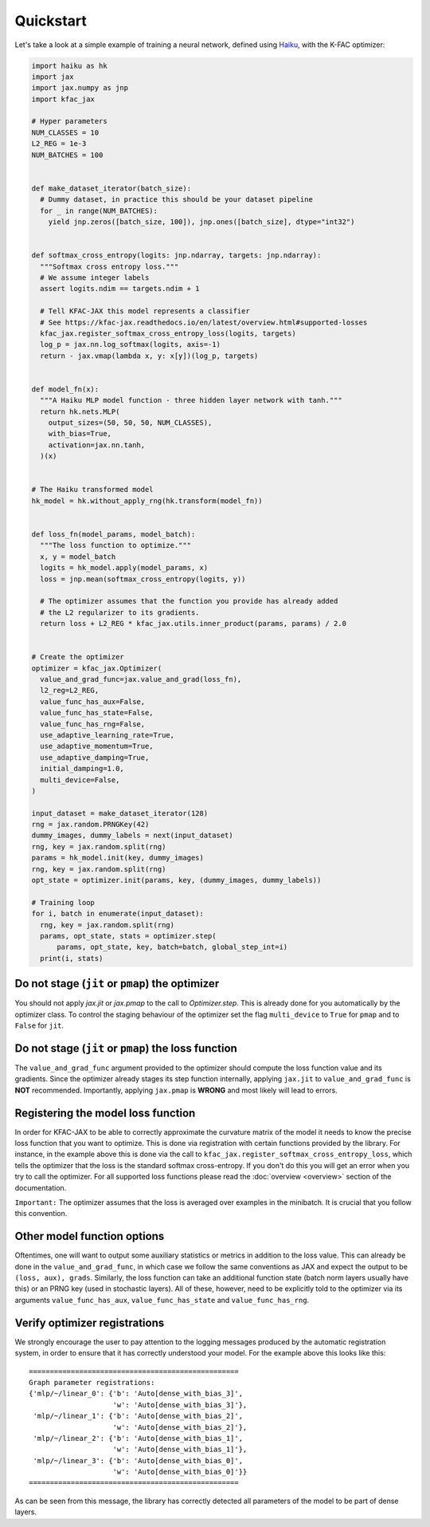 Quickstart
==========

Let's take a look at a simple example of training a neural network, defined
using `Haiku <https://github.com/google-deepmind/dm-haiku/>`_, with the K-FAC
optimizer:

.. code-block:: python

    import haiku as hk
    import jax
    import jax.numpy as jnp
    import kfac_jax

    # Hyper parameters
    NUM_CLASSES = 10
    L2_REG = 1e-3
    NUM_BATCHES = 100


    def make_dataset_iterator(batch_size):
      # Dummy dataset, in practice this should be your dataset pipeline
      for _ in range(NUM_BATCHES):
        yield jnp.zeros([batch_size, 100]), jnp.ones([batch_size], dtype="int32")


    def softmax_cross_entropy(logits: jnp.ndarray, targets: jnp.ndarray):
      """Softmax cross entropy loss."""
      # We assume integer labels
      assert logits.ndim == targets.ndim + 1

      # Tell KFAC-JAX this model represents a classifier
      # See https://kfac-jax.readthedocs.io/en/latest/overview.html#supported-losses
      kfac_jax.register_softmax_cross_entropy_loss(logits, targets)
      log_p = jax.nn.log_softmax(logits, axis=-1)
      return - jax.vmap(lambda x, y: x[y])(log_p, targets)


    def model_fn(x):
      """A Haiku MLP model function - three hidden layer network with tanh."""
      return hk.nets.MLP(
        output_sizes=(50, 50, 50, NUM_CLASSES),
        with_bias=True,
        activation=jax.nn.tanh,
      )(x)


    # The Haiku transformed model
    hk_model = hk.without_apply_rng(hk.transform(model_fn))


    def loss_fn(model_params, model_batch):
      """The loss function to optimize."""
      x, y = model_batch
      logits = hk_model.apply(model_params, x)
      loss = jnp.mean(softmax_cross_entropy(logits, y))

      # The optimizer assumes that the function you provide has already added
      # the L2 regularizer to its gradients.
      return loss + L2_REG * kfac_jax.utils.inner_product(params, params) / 2.0


    # Create the optimizer
    optimizer = kfac_jax.Optimizer(
      value_and_grad_func=jax.value_and_grad(loss_fn),
      l2_reg=L2_REG,
      value_func_has_aux=False,
      value_func_has_state=False,
      value_func_has_rng=False,
      use_adaptive_learning_rate=True,
      use_adaptive_momentum=True,
      use_adaptive_damping=True,
      initial_damping=1.0,
      multi_device=False,
    )

    input_dataset = make_dataset_iterator(128)
    rng = jax.random.PRNGKey(42)
    dummy_images, dummy_labels = next(input_dataset)
    rng, key = jax.random.split(rng)
    params = hk_model.init(key, dummy_images)
    rng, key = jax.random.split(rng)
    opt_state = optimizer.init(params, key, (dummy_images, dummy_labels))

    # Training loop
    for i, batch in enumerate(input_dataset):
      rng, key = jax.random.split(rng)
      params, opt_state, stats = optimizer.step(
          params, opt_state, key, batch=batch, global_step_int=i)
      print(i, stats)


Do not stage (``jit`` or ``pmap``) the optimizer
------------------------------------------------

You should not apply `jax.jit` or `jax.pmap` to the call to `Optimizer.step`.
This is already done for you automatically by the optimizer class.
To control the staging behaviour of the optimizer set the flag ``multi_device``
to ``True`` for ``pmap`` and to ``False`` for ``jit``.


Do not stage (``jit`` or ``pmap``) the loss function
----------------------------------------------------

The ``value_and_grad_func`` argument provided to the optimizer should compute
the loss function value and its gradients. Since the optimizer already stages
its step function internally, applying ``jax.jit`` to ``value_and_grad_func`` is
**NOT** recommended.
Importantly, applying ``jax.pmap`` is **WRONG** and most likely will lead to
errors.

Registering the model loss function
-----------------------------------

In order for KFAC-JAX to be able to correctly approximate the curvature matrix
of the model it needs to know the precise loss function that you want to
optimize.
This is done via registration with certain functions provided by the library.
For instance, in the example above this is done via the call to
``kfac_jax.register_softmax_cross_entropy_loss``, which tells the optimizer that
the loss is the standard softmax cross-entropy.
If you don't do this you will get an error when you try to call the optimizer.
For all supported loss functions please read the :doc:`overview <overview>`
section of the documentation.

``Important:`` The optimizer assumes that the loss is averaged over examples in
the minibatch. It is crucial that you follow this convention.

Other model function options
----------------------------

Oftentimes, one will want to output some auxiliary statistics or metrics in
addition to the loss value.
This can already be done in the ``value_and_grad_func``, in which case we follow
the same conventions as JAX and expect the output to be ``(loss, aux), grads``.
Similarly, the loss function can take an additional function state (batch norm
layers usually have this) or an PRNG key (used in stochastic layers). All of
these, however, need to be explicitly told to the optimizer via its arguments
``value_func_has_aux``, ``value_func_has_state`` and ``value_func_has_rng``.


Verify optimizer registrations
------------------------------

We strongly encourage the user to pay attention to the logging messages produced
by the automatic registration system, in order to ensure that it has correctly
understood your model.
For the example above this looks like this::

    ==================================================
    Graph parameter registrations:
    {'mlp/~/linear_0': {'b': 'Auto[dense_with_bias_3]',
                        'w': 'Auto[dense_with_bias_3]'},
     'mlp/~/linear_1': {'b': 'Auto[dense_with_bias_2]',
                        'w': 'Auto[dense_with_bias_2]'},
     'mlp/~/linear_2': {'b': 'Auto[dense_with_bias_1]',
                        'w': 'Auto[dense_with_bias_1]'},
     'mlp/~/linear_3': {'b': 'Auto[dense_with_bias_0]',
                        'w': 'Auto[dense_with_bias_0]'}}
    ==================================================

As can be seen from this message, the library has correctly detected all
parameters of the model to be part of dense layers.
